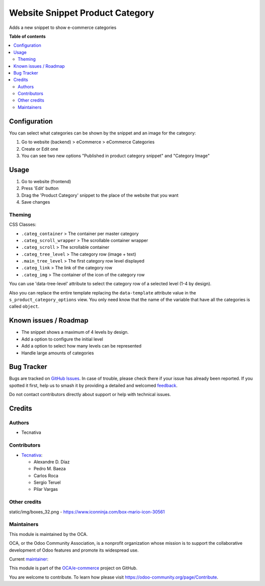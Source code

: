 ================================
Website Snippet Product Category
================================

.. 
   !!!!!!!!!!!!!!!!!!!!!!!!!!!!!!!!!!!!!!!!!!!!!!!!!!!!
   !! This file is generated by oca-gen-addon-readme !!
   !! changes will be overwritten.                   !!
   !!!!!!!!!!!!!!!!!!!!!!!!!!!!!!!!!!!!!!!!!!!!!!!!!!!!
   !! source digest: sha256:9ae0becb56709b89c294bca2c0780bbe35577677234fb1ac528cc087caa7cf8f
   !!!!!!!!!!!!!!!!!!!!!!!!!!!!!!!!!!!!!!!!!!!!!!!!!!!!

.. |badge1| image:: https://img.shields.io/badge/maturity-Beta-yellow.png
    :target: https://odoo-community.org/page/development-status
    :alt: Beta
.. |badge2| image:: https://img.shields.io/badge/licence-LGPL--3-blue.png
    :target: http://www.gnu.org/licenses/lgpl-3.0-standalone.html
    :alt: License: LGPL-3
.. |badge3| image:: https://img.shields.io/badge/github-OCA%2Fe--commerce-lightgray.png?logo=github
    :target: https://github.com/OCA/e-commerce/tree/17.0/website_snippet_product_category
    :alt: OCA/e-commerce
.. |badge4| image:: https://img.shields.io/badge/weblate-Translate%20me-F47D42.png
    :target: https://translation.odoo-community.org/projects/e-commerce-17-0/e-commerce-17-0-website_snippet_product_category
    :alt: Translate me on Weblate
.. |badge5| image:: https://img.shields.io/badge/runboat-Try%20me-875A7B.png
    :target: https://runboat.odoo-community.org/builds?repo=OCA/e-commerce&target_branch=17.0
    :alt: Try me on Runboat

|badge1| |badge2| |badge3| |badge4| |badge5|

Adds a new snippet to show e-commerce categories

**Table of contents**

.. contents::
   :local:

Configuration
=============

You can select what categories can be shown by the snippet and an image
for the category:

1. Go to website (backend) > eCommerce > eCommerce Categories
2. Create or Edit one
3. You can see two new options "Published in product category snippet"
   and "Category Image"

Usage
=====

1. Go to website (frontend)
2. Press 'Edit' button
3. Drag the 'Product Category' snippet to the place of the website that
   you want
4. Save changes

Theming
-------

CSS Classes:

-  ``.categ_container`` > The container per master category
-  ``.categ_scroll_wrapper`` > The scrollable container wrapper
-  ``.categ_scroll`` > The scrollable container
-  ``.categ_tree_level`` > The category row (image + text)
-  ``.main_tree_level`` > The first category row level displayed
-  ``.categ_link`` > The link of the category row
-  ``.categ_img`` > The container of the icon of the category row

You can use 'data-tree-level' attribute to select the category row of a
selected level (1-4 by design).

Also you can replace the entire template replacing the ``data-template``
attribute value in the ``s_product_category_options`` view. You only
need know that the name of the variable that have all the categories is
called ``object``.

Known issues / Roadmap
======================

-  The snippet shows a maximum of 4 levels by design.
-  Add a option to configure the initial level
-  Add a option to select how many levels can be represented
-  Handle large amounts of categories

Bug Tracker
===========

Bugs are tracked on `GitHub Issues <https://github.com/OCA/e-commerce/issues>`_.
In case of trouble, please check there if your issue has already been reported.
If you spotted it first, help us to smash it by providing a detailed and welcomed
`feedback <https://github.com/OCA/e-commerce/issues/new?body=module:%20website_snippet_product_category%0Aversion:%2017.0%0A%0A**Steps%20to%20reproduce**%0A-%20...%0A%0A**Current%20behavior**%0A%0A**Expected%20behavior**>`_.

Do not contact contributors directly about support or help with technical issues.

Credits
=======

Authors
-------

* Tecnativa

Contributors
------------

-  `Tecnativa <https://www.tecnativa.com>`__:

   -  Alexandre D. Díaz
   -  Pedro M. Baeza
   -  Carlos Roca
   -  Sergio Teruel
   -  Pilar Vargas

Other credits
-------------

static/img/boxes_32.png - https://www.iconninja.com/box-mario-icon-30561

Maintainers
-----------

This module is maintained by the OCA.

.. image:: https://odoo-community.org/logo.png
   :alt: Odoo Community Association
   :target: https://odoo-community.org

OCA, or the Odoo Community Association, is a nonprofit organization whose
mission is to support the collaborative development of Odoo features and
promote its widespread use.

.. |maintainer-Tardo| image:: https://github.com/Tardo.png?size=40px
    :target: https://github.com/Tardo
    :alt: Tardo

Current `maintainer <https://odoo-community.org/page/maintainer-role>`__:

|maintainer-Tardo| 

This module is part of the `OCA/e-commerce <https://github.com/OCA/e-commerce/tree/17.0/website_snippet_product_category>`_ project on GitHub.

You are welcome to contribute. To learn how please visit https://odoo-community.org/page/Contribute.
